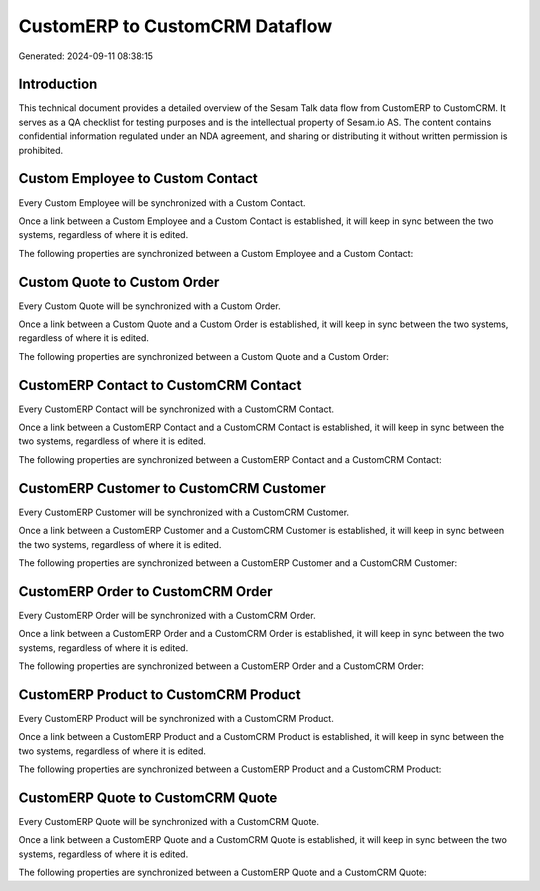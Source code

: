 ===============================
CustomERP to CustomCRM Dataflow
===============================

Generated: 2024-09-11 08:38:15

Introduction
------------

This technical document provides a detailed overview of the Sesam Talk data flow from CustomERP to CustomCRM. It serves as a QA checklist for testing purposes and is the intellectual property of Sesam.io AS. The content contains confidential information regulated under an NDA agreement, and sharing or distributing it without written permission is prohibited.

Custom Employee to Custom Contact
---------------------------------
Every Custom Employee will be synchronized with a Custom Contact.

Once a link between a Custom Employee and a Custom Contact is established, it will keep in sync between the two systems, regardless of where it is edited.

The following properties are synchronized between a Custom Employee and a Custom Contact:

.. list-table::
   :header-rows: 1

   * - Custom Employee Property
     - Custom Contact Property
     - Custom Data Type


Custom Quote to Custom Order
----------------------------
Every Custom Quote will be synchronized with a Custom Order.

Once a link between a Custom Quote and a Custom Order is established, it will keep in sync between the two systems, regardless of where it is edited.

The following properties are synchronized between a Custom Quote and a Custom Order:

.. list-table::
   :header-rows: 1

   * - Custom Quote Property
     - Custom Order Property
     - Custom Data Type


CustomERP Contact to CustomCRM Contact
--------------------------------------
Every CustomERP Contact will be synchronized with a CustomCRM Contact.

Once a link between a CustomERP Contact and a CustomCRM Contact is established, it will keep in sync between the two systems, regardless of where it is edited.

The following properties are synchronized between a CustomERP Contact and a CustomCRM Contact:

.. list-table::
   :header-rows: 1

   * - CustomERP Contact Property
     - CustomCRM Contact Property
     - CustomCRM Data Type


CustomERP Customer to CustomCRM Customer
----------------------------------------
Every CustomERP Customer will be synchronized with a CustomCRM Customer.

Once a link between a CustomERP Customer and a CustomCRM Customer is established, it will keep in sync between the two systems, regardless of where it is edited.

The following properties are synchronized between a CustomERP Customer and a CustomCRM Customer:

.. list-table::
   :header-rows: 1

   * - CustomERP Customer Property
     - CustomCRM Customer Property
     - CustomCRM Data Type


CustomERP Order to CustomCRM Order
----------------------------------
Every CustomERP Order will be synchronized with a CustomCRM Order.

Once a link between a CustomERP Order and a CustomCRM Order is established, it will keep in sync between the two systems, regardless of where it is edited.

The following properties are synchronized between a CustomERP Order and a CustomCRM Order:

.. list-table::
   :header-rows: 1

   * - CustomERP Order Property
     - CustomCRM Order Property
     - CustomCRM Data Type


CustomERP Product to CustomCRM Product
--------------------------------------
Every CustomERP Product will be synchronized with a CustomCRM Product.

Once a link between a CustomERP Product and a CustomCRM Product is established, it will keep in sync between the two systems, regardless of where it is edited.

The following properties are synchronized between a CustomERP Product and a CustomCRM Product:

.. list-table::
   :header-rows: 1

   * - CustomERP Product Property
     - CustomCRM Product Property
     - CustomCRM Data Type


CustomERP Quote to CustomCRM Quote
----------------------------------
Every CustomERP Quote will be synchronized with a CustomCRM Quote.

Once a link between a CustomERP Quote and a CustomCRM Quote is established, it will keep in sync between the two systems, regardless of where it is edited.

The following properties are synchronized between a CustomERP Quote and a CustomCRM Quote:

.. list-table::
   :header-rows: 1

   * - CustomERP Quote Property
     - CustomCRM Quote Property
     - CustomCRM Data Type

